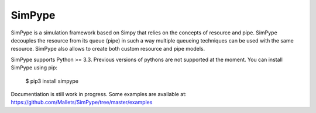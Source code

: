 SimPype
=======

SimPype is a simulation framework based on Simpy that relies on the concepts of resource and pipe.
SimPype decouples the resource from its queue (pipe) in such a way multiple queueing techniques can be used with the same resource.
SimPype also allows to create both custom resource and pipe models.

SimPype supports Python >= 3.3. Previous versions of pythons are not supported at the moment.
You can install SimPype using pip: 
    $ pip3 install simpype

Documentiation is still work in progress.
Some examples are available at: https://github.com/Mallets/SimPype/tree/master/examples 
